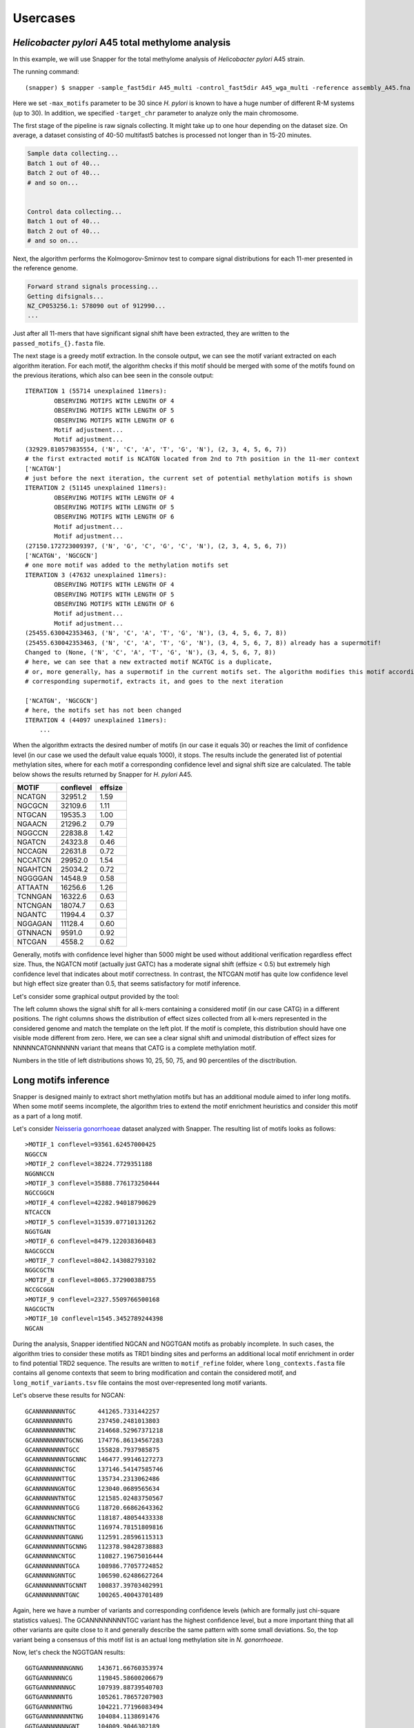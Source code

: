 Usercases
=========

*Helicobacter pylori* A45 total methylome analysis
--------------------------------------------------

In this example, we will use Snapper for the total methylome analysis of *Helicobacter pylori* A45 strain.

The running command::

    (snapper) $ snapper -sample_fast5dir A45_multi -control_fast5dir A45_wga_multi -reference assembly_A45.fna -threads 16 -target_chr NZ_CP053256.1 -max_motifs 30 -outdir Results_A45  

Here we set ``-max_motifs`` parameter to be 30 since *H. pylori* is known to have a huge number of different R-M systems (up to 30).
In addition, we specified ``-target_chr`` parameter to analyze only the main chromosome.

The first stage of the pipeline is raw signals collecting. It might take up to one hour depending on the dataset size. 
On average, a dataset consisting of 40-50 multifast5 batches is processed not longer than in 15-20 minutes.

.. code:: console

    Sample data collecting...
    Batch 1 out of 40...
    Batch 2 out of 40...
    # and so on...

    
    Control data collecting...
    Batch 1 out of 40...
    Batch 2 out of 40...
    # and so on...


Next, the algorithm performs the Kolmogorov-Smirnov test to compare signal distributions for each 11-mer presented in the reference genome.

.. code:: console

    Forward strand signals processing...
    Getting difsignals...
    NZ_CP053256.1: 578090 out of 912990...
    ...


Just after all 11-mers that have significant signal shift have been extracted, they are written to the ``passed_motifs_{}.fasta`` file.

The next stage is a greedy motif extraction. In the console output, we can see the motif variant extracted on each algorithm iteration.
For each motif, the algorithm checks if this motif should be merged with some of the motifs found on the previous iterations, which also can bee seen 
in the console output::

    ITERATION 1 (55714 unexplained 11mers):
            OBSERVING MOTIFS WITH LENGTH OF 4
            OBSERVING MOTIFS WITH LENGTH OF 5
            OBSERVING MOTIFS WITH LENGTH OF 6
            Motif adjustment...
            Motif adjustment...
    (32929.810579835554, ('N', 'C', 'A', 'T', 'G', 'N'), (2, 3, 4, 5, 6, 7))
    # the first extracted motif is NCATGN located from 2nd to 7th position in the 11-mer context
    ['NCATGN']
    # just before the next iteration, the current set of potential methylation motifs is shown
    ITERATION 2 (51145 unexplained 11mers):
            OBSERVING MOTIFS WITH LENGTH OF 4
            OBSERVING MOTIFS WITH LENGTH OF 5
            OBSERVING MOTIFS WITH LENGTH OF 6
            Motif adjustment...
            Motif adjustment...
    (27150.172723009397, ('N', 'G', 'C', 'G', 'C', 'N'), (2, 3, 4, 5, 6, 7))
    ['NCATGN', 'NGCGCN']
    # one more motif was added to the methylation motifs set
    ITERATION 3 (47632 unexplained 11mers):
            OBSERVING MOTIFS WITH LENGTH OF 4
            OBSERVING MOTIFS WITH LENGTH OF 5
            OBSERVING MOTIFS WITH LENGTH OF 6
            Motif adjustment...
            Motif adjustment...
    (25455.630042353463, ('N', 'C', 'A', 'T', 'G', 'N'), (3, 4, 5, 6, 7, 8))
    (25455.630042353463, ('N', 'C', 'A', 'T', 'G', 'N'), (3, 4, 5, 6, 7, 8)) already has a supermotif!
    Changed to (None, ('N', 'C', 'A', 'T', 'G', 'N'), (3, 4, 5, 6, 7, 8))
    # here, we can see that a new extracted motif NCATGC is a duplicate,
    # or, more generally, has a supermotif in the current motifs set. The algorithm modifies this motif according to the
    # corresponding supermotif, extracts it, and goes to the next iteration

    ['NCATGN', 'NGCGCN']
    # here, the motifs set has not been changed
    ITERATION 4 (44097 unexplained 11mers):
        ...


When the algorithm extracts the desired number of motifs (in our case it equals 30) or reaches the limit of confidence level (in our case we used the default value equals 1000), 
it stops. The results include the generated list of potential methylation sites, where for each motif a corresponding confidence level and signal shift size are calculated. 
The table below shows the results returned by Snapper for *H. pylori* A45.

+-------+-----------+---------+
| MOTIF | conflevel | effsize |
+=======+===========+=========+
|NCATGN | 32951.2   | 1.59    |
+-------+-----------+---------+
|NGCGCN |32109.6    | 1.11    |
+-------+-----------+---------+
|NTGCAN | 19535.3   |   1.00  |
+-------+-----------+---------+
|NGAACN | 21296.2   |0.79     |
+-------+-----------+---------+
|NGGCCN |22838.8    | 1.42    |
+-------+-----------+---------+
|NGATCN | 24323.8   | 0.46    |
+-------+-----------+---------+
|NCCAGN | 22631.8   |0.72     |
+-------+-----------+---------+
|NCCATCN|29952.0    |1.54     |
+-------+-----------+---------+
|NGAHTCN|25034.2    |0.72     |
+-------+-----------+---------+
|NGGGGAN|14548.9    |0.58     |
+-------+-----------+---------+
|ATTAATN|16256.6    |1.26     |
+-------+-----------+---------+
|TCNNGAN|16322.6    |0.63     |
+-------+-----------+---------+
|NTCNGAN|18074.7    | 0.63    |
+-------+-----------+---------+
|NGANTC | 11994.4   |0.37     |
+-------+-----------+---------+
|NGGAGAN|11128.4    | 0.60    |
+-------+-----------+---------+
|GTNNACN|9591.0     | 0.92    |
+-------+-----------+---------+
|NTCGAN |4558.2     |0.62     |
+-------+-----------+---------+

Generally, motifs with confidence level higher than 5000 might be used without additional verification regardless effect size. Thus, the NGATCN motif (actually just GATC) has a moderate 
signal shift (effsize < 0.5) but extremely high confidence level that indicates about motif correctness. In contrast, the NTCGAN motif has quite low confidence level but high effect size greater than 0.5, 
that seems satisfactory for motif inference.

Let's consider some graphical output provided by the tool:

.. image:: images/A45_CATG.png

The left column shows the signal shift for all k-mers containing a considered motif (in our case CATG) in a different positions. The right columns shows the distribution of effect sizes 
collected from all k-mers represented in the considered genome and match the template on the left plot. If the motif is complete, this distribution should have one visible mode different from zero. Here, we can see a clear 
signal shift and unimodal distribution of effect sizes for NNNNNCATGNNNNNN variant that means that CATG is a complete methylation motif.

Numbers in the title of left distributions shows 10, 25, 50, 75, and 90 percentiles of the disctribution.

Long motifs inference
---------------------

Snapper is designed mainly to extract short methylation motifs but has an additional module aimed to infer long motifs. When some motif seems incomplete, the algorithm tries to extend
the motif enrichment heuristics and consider this motif as a part of a long motif.

Let's consider `Neisseria gonorrhoeae <https://trace.ncbi.nlm.nih.gov/Traces/index.html?view=study&acc=SRP219538>`_ dataset analyzed with Snapper. The resulting list of motifs looks as follows::

    >MOTIF_1 conflevel=93561.62457000425
    NGGCCN
    >MOTIF_2 conflevel=38224.7729351188
    NGGNNCCN
    >MOTIF_3 conflevel=35888.776173250444
    NGCCGGCN
    >MOTIF_4 conflevel=42282.94018790629
    NTCACCN
    >MOTIF_5 conflevel=31539.07710131262
    NGGTGAN
    >MOTIF_6 conflevel=8479.122038360483
    NAGCGCCN
    >MOTIF_7 conflevel=8042.143082793102
    NGGCGCTN
    >MOTIF_8 conflevel=8065.372900388755
    NCCGCGGN
    >MOTIF_9 conflevel=2327.5509766500168
    NAGCGCTN
    >MOTIF_10 conflevel=1545.3452789244398
    NGCAN

During the analysis, Snapper identified NGCAN and NGGTGAN motifs as probably incomplete. In such cases, the algorithm tries to consider these motifs 
as TRD1 binding sites and performs an additional local motif enrichment in order to find potential TRD2 sequence. The results are written to ``motif_refine`` folder, 
where ``long_contexts.fasta`` file contains all genome contexts that seem to bring modification and contain the considered motif, and ``long_motif_variants.tsv`` file
contains the most over-represented long motif variants.

Let's observe these results for NGCAN::

    GCANNNNNNNNTGC	441265.7331442257
    GCANNNNNNNNTG	237450.2481013803
    GCANNNNNNNNTNC	214668.52967371218
    GCANNNNNNNNTGCNG	174776.86134567283
    GCANNNNNNNNTGCC	155828.7937985875
    GCANNNNNNNNTGCNNC	146477.99146127273
    GCANNNNNNNCTGC	137146.54147585746
    GCANNNNNNNTTGC	135734.2313062486
    GCANNNNNNGNTGC	123040.0689565634
    GCANNNNNNTNTGC	121585.02483750567
    GCANNNNNNNNTGCG	118720.66862643362
    GCANNNNNCNNTGC	118187.48054433338
    GCANNNNNTNNTGC	116974.78151809816
    GCANNNNNNNNTGNNG	112591.28596115313
    GCANNNNNNNNTGCNNG	112378.98428738883
    GCANNNNNNCNTGC	110827.19675016444
    GCANNNNNNNNTGCA	108986.77057724852
    GCANNNNNGNNTGC	106590.62486627264
    GCANNNNNNNNTGCNNT	100837.39703402991
    GCANNNNNNNNTGNC	100265.40043701489

Again, here we have a number of variants and corresponding confidence levels (which are formally just chi-square statistics values). The GCANNNNNNNNTGC variant has the
highest confidence level, but a more important thing that all other variants are quite close to it and generally describe the same pattern with some small deviations.
So, the top variant being a consensus of this motif list is an actual long methylation site in *N. gonorrhoeae*.

Now, let's check the NGGTGAN results::

    GGTGANNNNNNNGNNG	143671.66760353974
    GGTGANNNNNNCG	119845.58600206679
    GGTGANNNNNNNGC	107939.88739540703
    GGTGANNNNNNTG	105261.78657207903
    GGTGANNNNNTNG	104221.77196083494
    GGTGANNNNNNNNTNG	104084.1138691476
    GGTGANNNNNNNGNT	104009.9046302189
    GGTGANNNNNNNNTT	95939.67443296607
    GGTGANNNNNNNNCNG	93002.75191853297
    GGTGANNNNNNNGNC	88002.94759049421
    GGTGANNNNNNNTT	87275.13589750837
    GGTGANNNNNNNNAA	82825.6859630761
    GGTGANNNNNTT	80897.32351811985
    GGTGANNNNNTNNT	79271.31738543115
    GGTGANNNNNNNTNNG	78790.29620219412
    GGTGANNNNNGNNT	77130.00092316889
    GGTGANNNNNNNNTC	76254.08160217352
    GGTGANNNNNNTNNC	75652.85020331324
    GGTGANNNNNNNGT	75652.85020331324
    GGTGANNNNNNNNGC	74920.64477911562

Okey, we have quite high confidence value for the top variant. However, TRD2 sequence variants here are not similar to each other. The absence of a clear TRD2 consensus 
indicates that we should not consider NGGTGAN as a part of a long motif. Actually, it is a short individual motif in *N. gonorrhoeae*.



The results curation
--------------------

In general, Snapper works well in fully-automated mode but sometimes it can be too sensitive. We intentionally set the default confidence level to be very low so that
the algorithm could catch modifed contexts even with low coverage. Here, we will consider `Thermacetogenium phaeum DSM 12270 <https://trace.ncbi.nlm.nih.gov/Traces/index.html?view=study&acc=SRP219538>`_. The results we have obtained with Snapper are following::

    >MOTIF_1 conflevel=98330.21053706403
    NCCTCCN
    >MOTIF_2 conflevel=88903.54075233328
    NGGNCCN
    >MOTIF_3 conflevel=107898.36547102229
    NGATCN
    >MOTIF_4 conflevel=142374.31120032488
    NCGCGN
    >MOTIF_5 conflevel=62056.54673082095
    RAACTCN
    >MOTIF_6 conflevel=55031.763919100005
    NCTACTN
    >MOTIF_7 conflevel=33127.41949287399
    NTGGCCAN
    >MOTIF_8 conflevel=25334.307196869693
    NCAGAAAN
    >MOTIF_9 conflevel=21550.144654935317
    NCCCAAGN
    >MOTIF_10 conflevel=17494.734513775027
    NCCCGAGN
    >MOTIF_11 conflevel=5564.894624926862
    NCCAGN
    >MOTIF_12 conflevel=369.22147225776064
    NANGGTN
    >MOTIF_13 conflevel=340.2454317151567
    NCNGGTTN
    >MOTIF_14 conflevel=332.5902949742641
    NGGATC
    >MOTIF_15 conflevel=277.9235875118016
    NGGNCN
    >MOTIF_16 conflevel=294.35993058820924
    NATAN
    >MOTIF_17 conflevel=281.9139853540567
    NCNTCN
    >MOTIF_18 conflevel=167.77079569128034
    NGANTN
    >MOTIF_19 conflevel=179.4513513422786
    NTNTCN
    >MOTIF_20 conflevel=160.10321003660576
    NGGTGCN

Here, NCCTCCN, NGGNCCN, NGATCN, NCGCGN, RAACTCN, NCTACTN, NTGGCCAN, NCAGAAAN, NCCCAAGN, NCCCGAGN, NCCAGN motifs have a satisfactory confidence level. However, we can see
a lot of sequences with confidence level lower than 500. If we consider graphical outputs for most these motifs we will not see a significant signal shifts but there is one more thing that helps to 
ensure that they are not actual motifs. According to REBASE, short methylation motifs 1) do not contain individual non-degenerate bases surrounded by 'N' and 2) should contain at least 4 non-'N' bases.
Motifs NANGGTN, NCNGGTTN, NGGNCN, NCNTCN, NGANTN, NTNTCN do not satisfy the first rule, while NATAN do not satify the second rule so all these motifs should be removed. NGGATC is an occasionally 
appeared submotif for GATC and should be removed too. GGTGC motif has the lowest confidence level but a stable signal shift in the NNNNNNGGTGCNNNN varant.

.. image:: images/TP_GGTGC.png

Indeed, the effect size value is quite good here, but the distributions for control and native samples have the same mode, and all the difference is caused by a longer "right tail" in the WGA 
signal distribution. Thus, we can conclude that GGTGC is not an individual methylation motif.


Main points
-----------

Here, we summurize some motif inference recommendations: 

1. Generally, if the confidence level of a considered motif is greater than 5000, it is most probably an individual motif regardless signal shift size.
2. Generally, if the signal shift (effsize) of a considered motif is greater than 0.5, it is most probably an individual motif.
3. If some motif has a confidence level lower than 5000 and a signal shift lower than 0.5, it should be manually verified via corresponding signal distributions plots observation. If sample and control distributions have a common mode (one ore more), it usually indicates that motif sequence is incomplete.
4. If some motif has a confidence level lower than 500 and a signal shift lower than 0.25, it is most likely not to be an individual motif.  


Demo-dataset
------------

The demo-dataset is available on our FTP: `http://download.ripcm.com/snapper_test/ <http://download.ripcm.com/snapper_test/>`_.

The demo-dataset includes multi-fast5 files for native *H. pylori* A45 strain (``control`` folder) and its *hpy* mutant disrupted in the gene encoding CATG-specific methyltransferase (``mutant`` folder).
The reference genome is available on GenBank: `GCF_000333835.2 <https://www.ncbi.nlm.nih.gov/assembly/GCF_000333835.2/>`_.